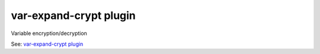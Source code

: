 .. _plugin-var-expand-crypt:

=============================
var-expand-crypt plugin
=============================

Variable encryption/decryption

See: `var-expand-crypt plugin <https://wiki.dovecot.org/Plugins/VarExpandCrypt>`_
